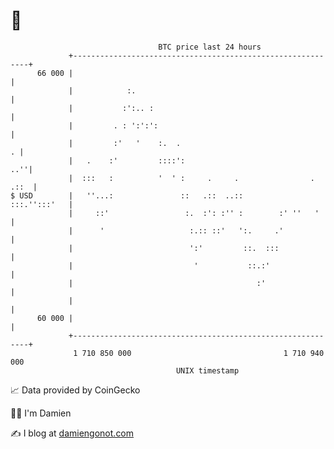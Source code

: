 * 👋

#+begin_example
                                    BTC price last 24 hours                    
                +------------------------------------------------------------+ 
         66 000 |                                                            | 
                |            :.                                              | 
                |           :':.. :                                          | 
                |         . : ':':':                                         | 
                |         :'   '    :.  .                                  . | 
                |   .    :'         ::::':                               ..''| 
                |  :::   :          '  ' :     .     .                . .::  | 
   $ USD        |   ''...:               ::   .::  ..::         :::.'':::'   | 
                |     ::'                 :.  :': :'' :        :' ''   '     | 
                |      '                   :.:: ::'   ':.     .'             | 
                |                          ':'         ::.  :::              | 
                |                           '           ::.:'                | 
                |                                         :'                 | 
                |                                                            | 
         60 000 |                                                            | 
                +------------------------------------------------------------+ 
                 1 710 850 000                                  1 710 940 000  
                                        UNIX timestamp                         
#+end_example
📈 Data provided by CoinGecko

🧑‍💻 I'm Damien

✍️ I blog at [[https://www.damiengonot.com][damiengonot.com]]
